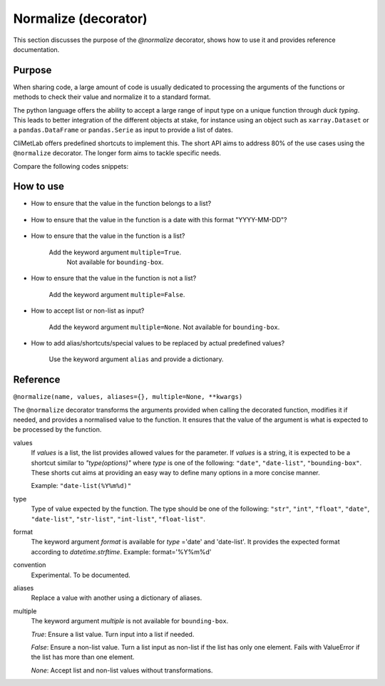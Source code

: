 .. _normalize:

Normalize (decorator)
=====================

This section discusses the purpose of the `@normalize` decorator,
shows how to use it and provides reference documentation.

Purpose
-------

When sharing code, a large amount of code is usually
dedicated to processing the arguments of the functions
or methods to check their value and normalize it to a
standard format.

The python language offers the ability to accept a large
range of input type on a unique function through `duck typing`.
This leads to better integration of the different objects
at stake, for instance using an object such as ``xarray.Dataset``
or a ``pandas.DataFrame`` or ``pandas.Serie`` as input
to provide a list of dates.


CliMetLab offers predefined shortcuts to
implement this. The short API aims to address 80% of
the use cases using the ``@normalize`` decorator.
The longer form aims to tackle specific needs.

Compare the following codes snippets:


.. dropdown:: Boilerplate code
    :open:

    Tedious and error-prone python code is needed to check
    and normalize the values of the function arguments given
    by the user.

    .. code-block:: python

        def __init__(self, date, option):
            if date is None:
              date = DEFAULT_DATE_LIST
            if isinstance(date, tuple):
               date = list(date)
            if not isinstance(date, list):
               date = [date]
            for d in date:
                check_date_is_sunday(d)
            if not option in VALID_OPTIONS:
                raise ValueError(f"option={option} invalid")
            (...)
            (more check and transformations)
            (...)
            do_stuff(date, option)


.. dropdown:: Using CliMetLab short form API
    :open:

    The decorator `@normalize` provides generic default behaviour
    to handle domain-specific arguments (for dates, meteorological and climate
    parameters, bounding boxes, etc.)

    .. code-block:: python

        from climetlab.decorators import normalize
        @normalize("date","date(%Y%m%d)")
        @normalize("option",["foo", "bar"])
        def __init__(self, date, option):
            do_suff(date, option)


.. _howto-normalizer:

How to use
----------

- How to ensure that the value in the function belongs to a list?

    .. literalinclude:: normalize-example-enum.py


- How to ensure that the value in the function is a date
  with this format "YYYY-MM-DD"?

    .. literalinclude:: normalize-example-date.py

- How to ensure that the value in the function is a list?

   Add the keyword argument ``multiple=True``.
    Not available for ``bounding-box``.

- How to ensure that the value in the function is not a list?

    Add the keyword argument ``multiple=False``.

- How to accept list or non-list as input?

    Add the keyword argument ``multiple=None``.
    Not available for ``bounding-box``.


- How to add alias/shortcuts/special values to be replaced by actual
  predefined values?

    Use the keyword argument ``alias`` and provide a dictionary.

    .. literalinclude:: normalize-example-alias.py

    .. literalinclude:: normalize-example-alias-2.py


Reference
---------

.. todo::

    This API is experimental, things may change.


``@normalize(name, values, aliases={}, multiple=None, **kwargs)``

The ``@normalize`` decorator transforms the arguments provided when calling
the decorated function, modifies it if needed, and provides a normalised
value to the function. It ensures that the value of the argument is what
is expected to be processed by the function.


values
    If `values` is a list, the list provides allowed values for the parameter.
    If `values` is a string, it is expected to be a shortcut similar to
    `"type(options)"` where `type` is one of the following: ``"date"``, ``"date-list"``,
    ``"bounding-box"``.
    These shorts cut aims at providing an easy way to define many options in
    a more concise manner.

    Example: ``"date-list(%Y%m%d)"``

type
    Type of value expected by the function. The type should be one of the
    following: ``"str"``, ``"int"``, ``"float"``, ``"date"``, ``"date-list"``,
    ``"str-list"``, ``"int-list"``, ``"float-list"``.


format
    The keyword argument `format`
    is available for `type`
    ='date' and
    'date-list'.
    It provides the expected format according to `datetime.strftime`.
    Example: format='%Y%m%d'

convention
    Experimental. To be documented.

aliases
    Replace a value with another using a dictionary of aliases.

multiple
    The keyword argument `multiple` is not available for ``bounding-box``.

    `True`: Ensure a list value. Turn input into a list if needed.

    `False`: Ensure a non-list value. Turn a list input as non-list if the
    list has only one element. Fails with ValueError if the list has more
    than one element.

    `None`: Accept list and non-list values without transformations.
